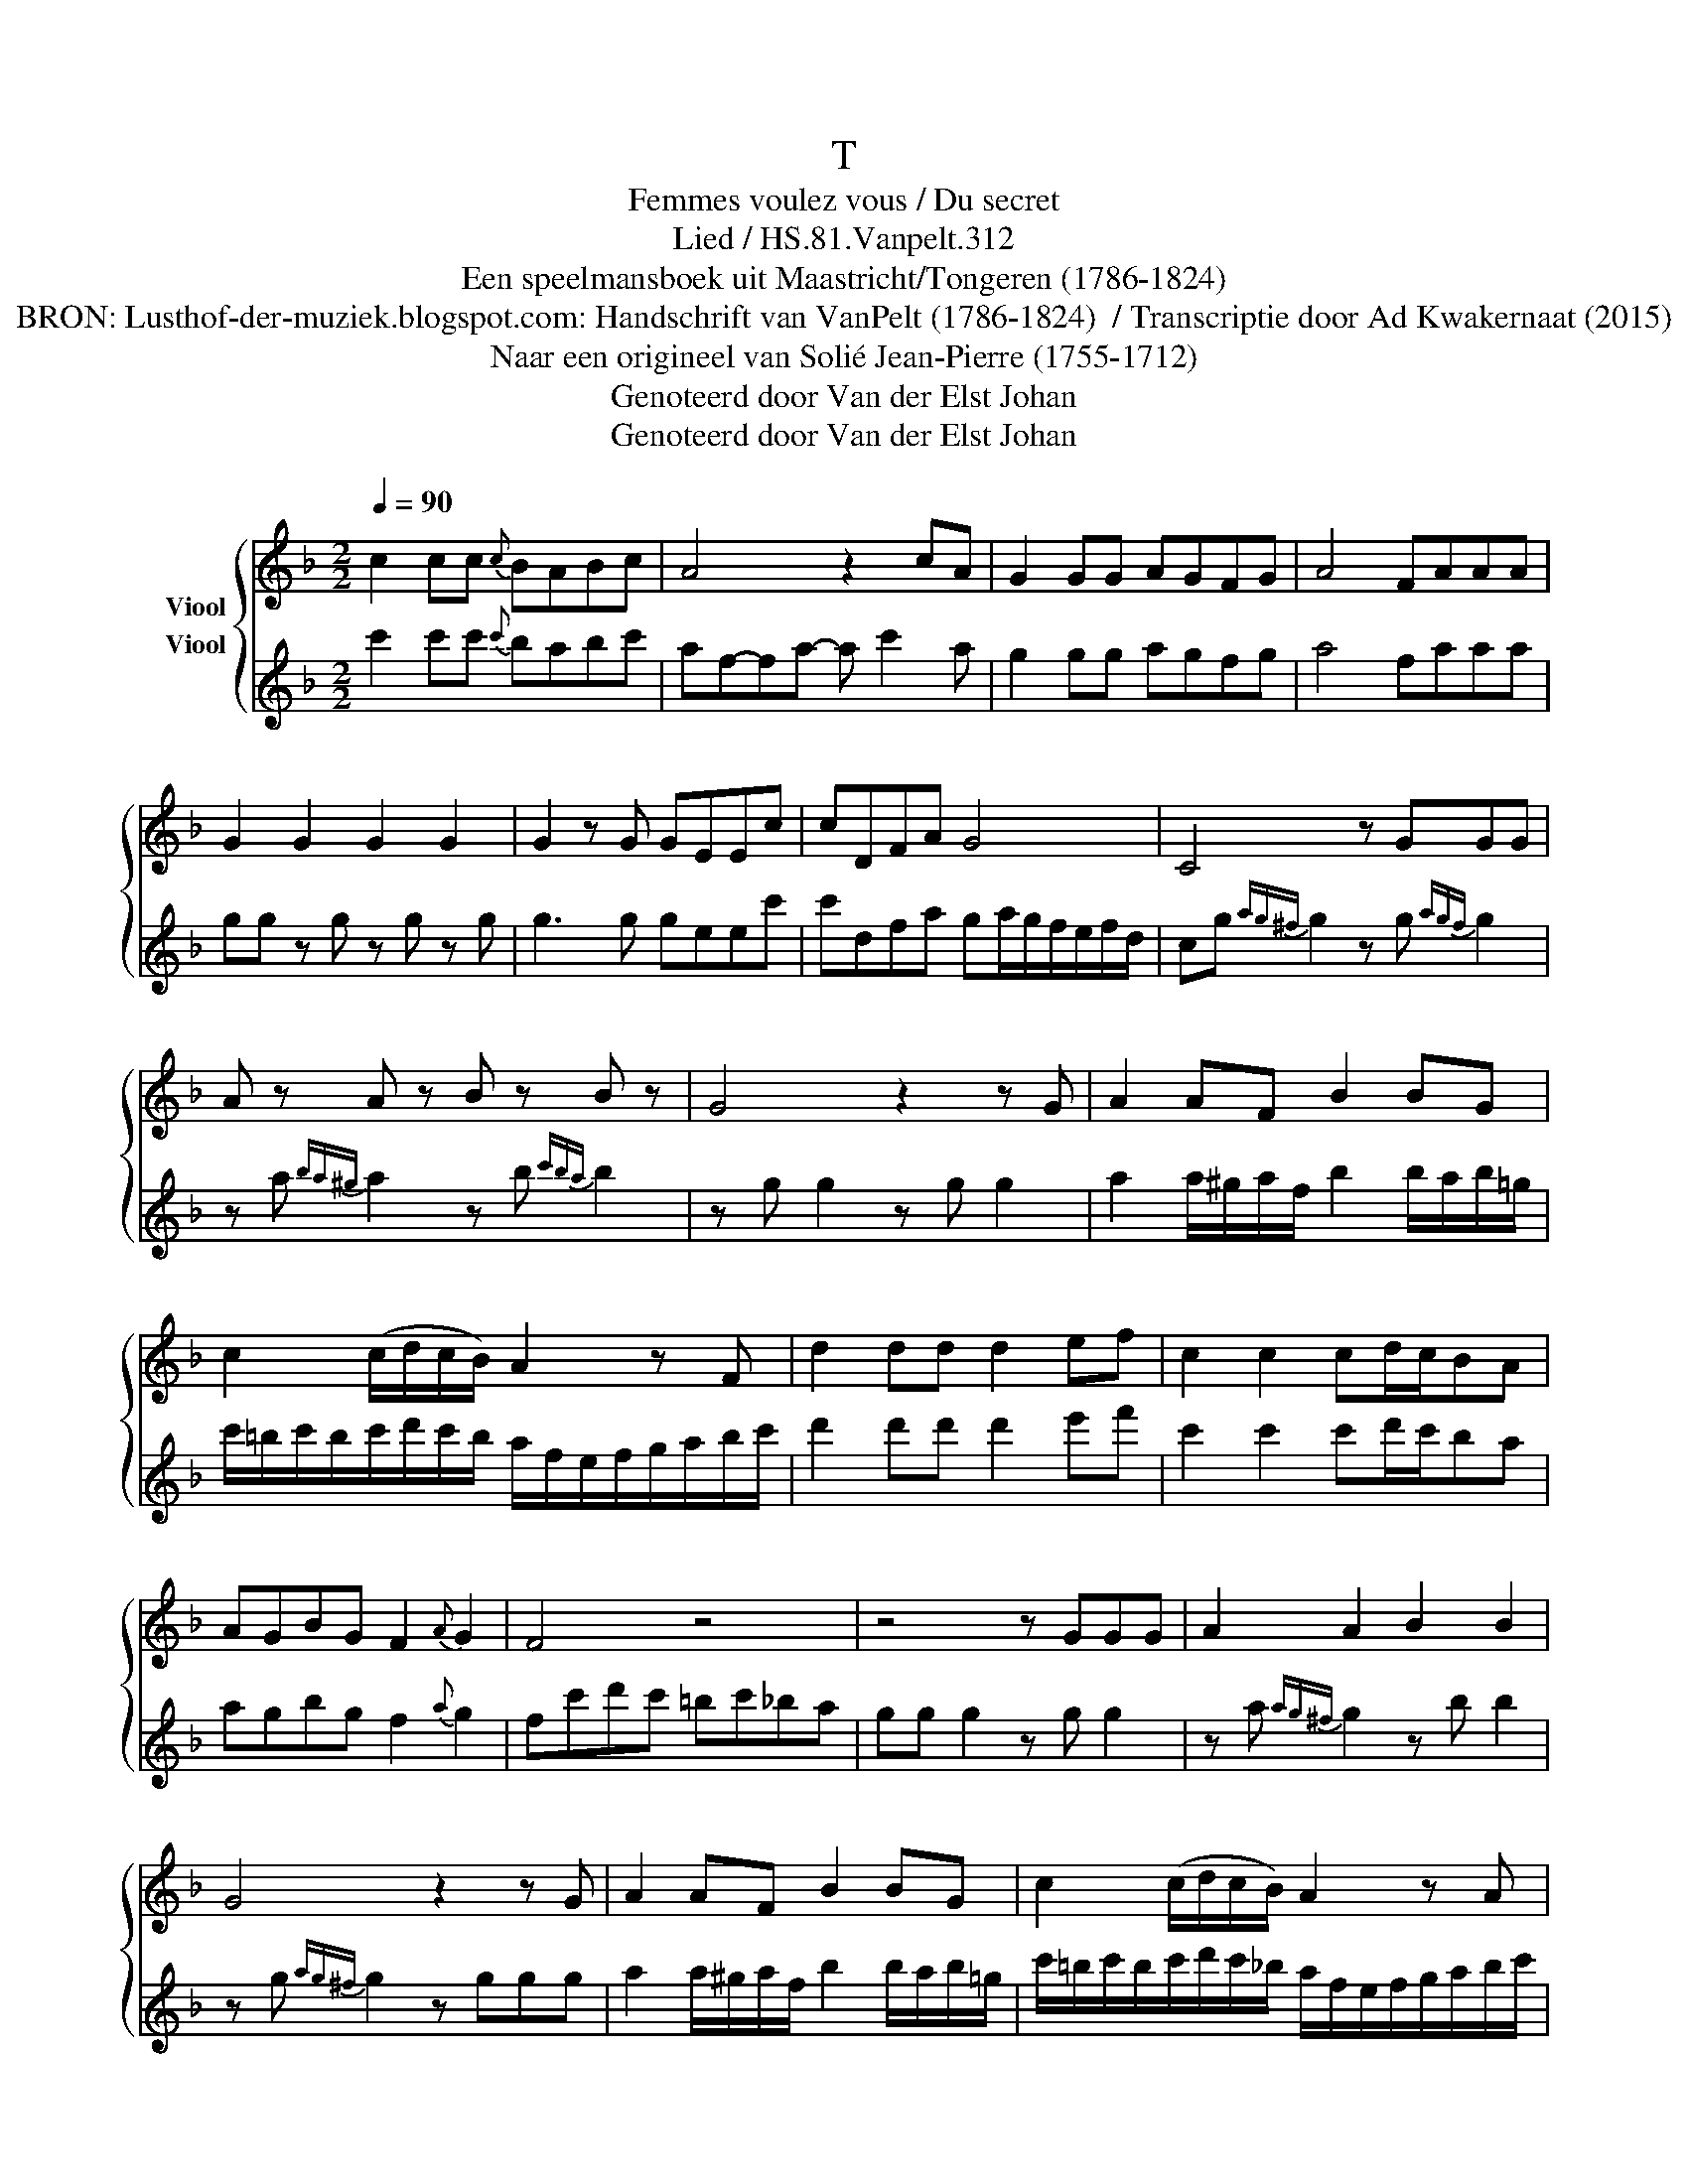 X:1
T:T
T:Femmes voulez vous / Du secret 
T:Lied / HS.81.Vanpelt.312
T:Een speelmansboek uit Maastricht/Tongeren (1786-1824) 
T:BRON: Lusthof-der-muziek.blogspot.com: Handschrift van VanPelt (1786-1824)  / Transcriptie door Ad Kwakernaat (2015) 
T:Naar een origineel van Solié Jean-Pierre (1755-1712) 
T:Genoteerd door Van der Elst Johan
T:Genoteerd door Van der Elst Johan
Z:Een speelmansboek uit Maastricht/Tongeren (1786-1824)
Z:Genoteerd door Van der Elst Johan
%%score { 1 2 }
L:1/8
Q:1/4=90
M:2/2
K:F
V:1 treble nm="Viool"
V:2 treble nm="Viool"
V:1
 c2 cc{c} BABc | A4 z2 cA | G2 GG AGFG | A4 FAAA | G2 G2 G2 G2 | G2 z G GEEc | cDFA G4 | C4 z GGG | %8
 A z A z B z B z | G4 z2 z G | A2 AF B2 BG | c2 (c/d/c/B/) A2 z F | d2 dd d2 ef | c2 c2 cd/c/BA | %14
 AGBG F2{A} G2 | F4 z4 | z4 z GGG | A2 A2 B2 B2 | G4 z2 z G | A2 AF B2 BG | c2 (c/d/c/B/) A2 z A | %21
 d2 dd d2 ef | c2 c2 cd/c/BA | AGBG F2 G2 | F2 c2 cd/c/BA | ddef F2{A} G2 | F4 z4 |] %27
V:2
 c'2 c'c'{c'} babc' | af-fa- a c'2 a | g2 gg agfg | a4 faaa | gg z g z g z g | g3 g geec' | %6
 c'dfa ga/g/f/e/f/d/ | cg{ag^f} g2 z g{agf} g2 | z a{ba^g} a2 z b{c'ba} b2 | z g g2 z g g2 | %10
 a2 a/^g/a/f/ b2 b/a/b/=g/ | c'/=b/c'/b/c'/d'/c'/b/ a/f/e/f/g/a/b/c'/ | d'2 d'd' d'2 e'f' | %13
 c'2 c'2 c'd'/c'/ba | agbg f2{a} g2 | fc'd'c' =bc'_ba | gg g2 z g g2 | z a{ag^f} g2 z b b2 | %18
 z g{ag^f} g2 z ggg | a2 a/^g/a/f/ b2 b/a/b/=g/ | c'/=b/c'/b/c'/d'/c'/_b/ a/f/e/f/g/a/b/c'/ | %21
 d'2 d'd' d'2 e'f' | c'2 c'2 c'd'/c'/ba | agbg f2 g2 | %24
"_BRON: Alamire uitgave \"Speelmansboek uit Maastricht\"\n vermeldt bij concordatie:\n              + Solié Jean-Pierre (1755-1712), \nLe secret \n(1796)\n              + La Clé du Caveau (Paris, 4de ed., 1848): 195\n              + Répertoire International des Sources Musicales, dl. A/II, manuscrits musicaux après 1600: 74822" f2 c'2 c'd'/c'/ba | %25
 d'd'e'f' f2{a} g2 | f2 [Fcf]2 z4 |] %27

